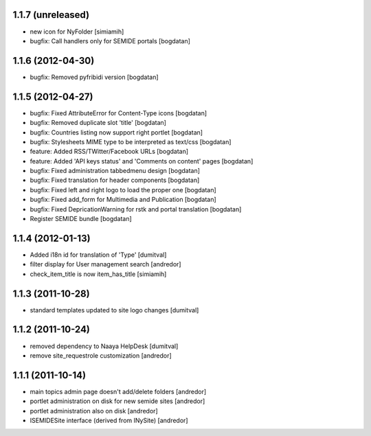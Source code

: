 1.1.7 (unreleased)
------------------
* new icon for NyFolder [simiamih]
* bugfix: Call handlers only for SEMIDE portals [bogdatan]

1.1.6 (2012-04-30)
------------------
* bugfix: Removed pyfribidi version [bogdatan]

1.1.5 (2012-04-27)
------------------
* bugfix: Fixed AttributeError for Content-Type icons [bogdatan]
* bugfix: Removed duplicate slot 'title' [bogdatan]
* bugfix: Countries listing now support right portlet [bogdatan]
* bugfix: Stylesheets MIME type to be interpreted as text/css [bogdatan]
* feature: Added RSS/TWitter/Facebook URLs [bogdatan]
* feature: Added 'API keys status' and 'Comments on content' 
  pages [bogdatan]
* bugfix: Fixed administration tabbedmenu design [bogdatan]
* bugfix: Fixed translation for header components [bogdatan]
* bugfix: Fixed left and right logo to load the proper one [bogdatan]
* bugfix: Fixed add_form for Multimedia and Publication [bogdatan]
* bugfix: Fixed DepricationWarning for rstk and portal translation [bogdatan]
* Register SEMIDE bundle [bogdatan]

1.1.4 (2012-01-13)
------------------
* Added i18n id for translation of 'Type' [dumitval]
* filter display for User management search [andredor]
* check_item_title is now item_has_title [simiamih]

1.1.3 (2011-10-28)
------------------
* standard templates updated to site logo changes [dumitval]

1.1.2 (2011-10-24)
------------------
* removed dependency to Naaya HelpDesk [dumitval]
* remove site_requestrole customization [andredor]

1.1.1 (2011-10-14)
------------------
* main topics admin page doesn't add/delete folders [andredor]
* portlet administration on disk for new semide sites [andredor]
* portlet administration also on disk [andredor]
* ISEMIDESite interface (derived from INySite) [andredor]

